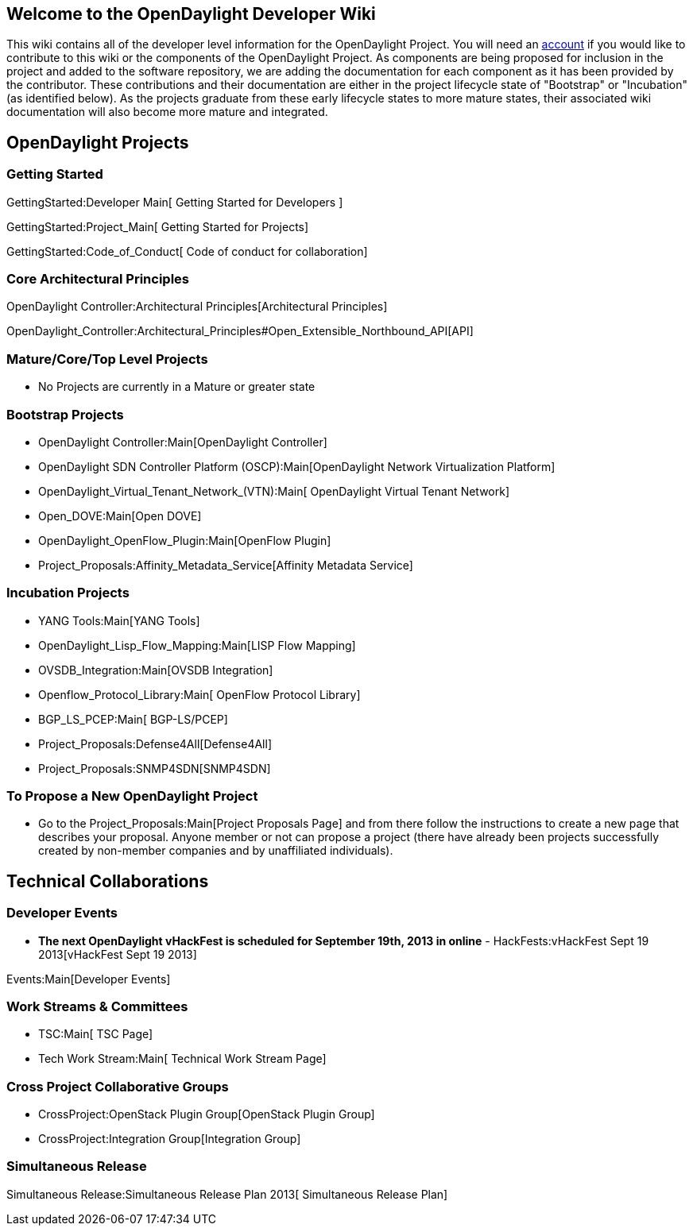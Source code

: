 [[welcome-to-the-opendaylight-developer-wiki]]
== Welcome to the OpenDaylight Developer Wiki

This wiki contains all of the developer level information for the
OpenDaylight Project. You will need an
https://identity.opendaylight.org[account] if you would like to
contribute to this wiki or the components of the OpenDaylight Project.
As components are being proposed for inclusion in the project and added
to the software repository, we are adding the documentation for each
component as it has been provided by the contributor. These
contributions and their documentation are either in the project
lifecycle state of "Bootstrap" or "Incubation" (as identified below). As
the projects graduate from these early lifecycle states to more mature
states, their associated wiki documentation will also become more mature
and integrated.

[[opendaylight-projects]]
== OpenDaylight Projects

[[getting-started]]
=== Getting Started

GettingStarted:Developer Main[ Getting Started for Developers ]

GettingStarted:Project_Main[ Getting Started for Projects]

GettingStarted:Code_of_Conduct[ Code of conduct for collaboration]

[[core-architectural-principles]]
=== Core Architectural Principles

OpenDaylight Controller:Architectural Principles[Architectural
Principles]

OpenDaylight_Controller:Architectural_Principles#Open_Extensible_Northbound_API[API]

[[maturecoretop-level-projects]]
=== Mature/Core/Top Level Projects

* No Projects are currently in a Mature or greater state

[[bootstrap-projects]]
=== Bootstrap Projects

* OpenDaylight Controller:Main[OpenDaylight Controller]
* OpenDaylight SDN Controller Platform (OSCP):Main[OpenDaylight Network
Virtualization Platform]
* OpenDaylight_Virtual_Tenant_Network_(VTN):Main[ OpenDaylight Virtual
Tenant Network]
* Open_DOVE:Main[Open DOVE]
* OpenDaylight_OpenFlow_Plugin:Main[OpenFlow Plugin]
* Project_Proposals:Affinity_Metadata_Service[Affinity Metadata Service]

[[incubation-projects]]
=== Incubation Projects

* YANG Tools:Main[YANG Tools]
* OpenDaylight_Lisp_Flow_Mapping:Main[LISP Flow Mapping]
* OVSDB_Integration:Main[OVSDB Integration]
* Openflow_Protocol_Library:Main[ OpenFlow Protocol Library]
* BGP_LS_PCEP:Main[ BGP-LS/PCEP]
* Project_Proposals:Defense4All[Defense4All]
* Project_Proposals:SNMP4SDN[SNMP4SDN]

[[to-propose-a-new-opendaylight-project]]
=== To Propose a New OpenDaylight Project

* Go to the Project_Proposals:Main[Project Proposals Page] and from
there follow the instructions to create a new page that describes your
proposal. Anyone member or not can propose a project (there have already
been projects successfully created by non-member companies and by
unaffiliated individuals).

[[technical-collaborations]]
== Technical Collaborations

[[developer-events]]
=== Developer Events

* *The next OpenDaylight vHackFest is scheduled for September 19th, 2013
in online* - HackFests:vHackFest Sept 19 2013[vHackFest Sept 19 2013]

Events:Main[Developer Events]

[[work-streams-committees]]
=== Work Streams & Committees

* TSC:Main[ TSC Page]
* Tech Work Stream:Main[ Technical Work Stream Page]

[[cross-project-collaborative-groups]]
=== Cross Project Collaborative Groups

* CrossProject:OpenStack Plugin Group[OpenStack Plugin Group]
* CrossProject:Integration Group[Integration Group]

[[simultaneous-release]]
=== Simultaneous Release

Simultaneous Release:Simultaneous Release Plan 2013[ Simultaneous
Release Plan]
